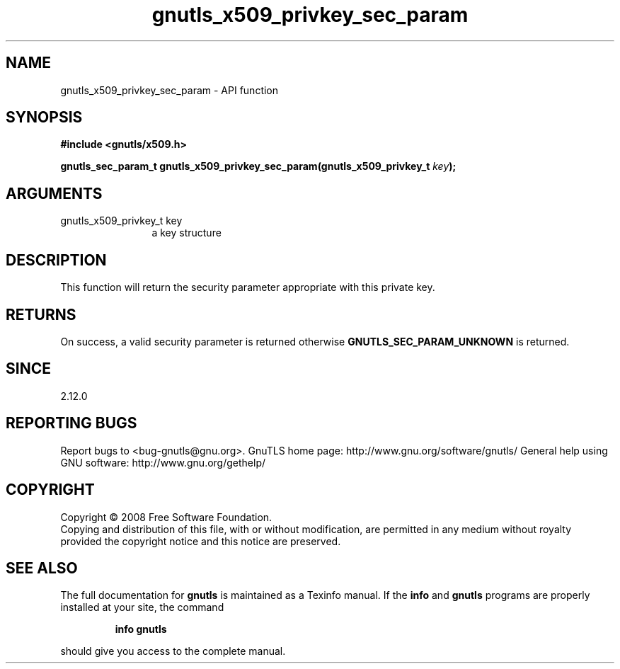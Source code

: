 .\" DO NOT MODIFY THIS FILE!  It was generated by gdoc.
.TH "gnutls_x509_privkey_sec_param" 3 "3.0.2" "gnutls" "gnutls"
.SH NAME
gnutls_x509_privkey_sec_param \- API function
.SH SYNOPSIS
.B #include <gnutls/x509.h>
.sp
.BI "gnutls_sec_param_t gnutls_x509_privkey_sec_param(gnutls_x509_privkey_t " key ");"
.SH ARGUMENTS
.IP "gnutls_x509_privkey_t key" 12
a key structure
.SH "DESCRIPTION"
This function will return the security parameter appropriate with
this private key.
.SH "RETURNS"
On success, a valid security parameter is returned otherwise
\fBGNUTLS_SEC_PARAM_UNKNOWN\fP is returned.
.SH "SINCE"
2.12.0
.SH "REPORTING BUGS"
Report bugs to <bug-gnutls@gnu.org>.
GnuTLS home page: http://www.gnu.org/software/gnutls/
General help using GNU software: http://www.gnu.org/gethelp/
.SH COPYRIGHT
Copyright \(co 2008 Free Software Foundation.
.br
Copying and distribution of this file, with or without modification,
are permitted in any medium without royalty provided the copyright
notice and this notice are preserved.
.SH "SEE ALSO"
The full documentation for
.B gnutls
is maintained as a Texinfo manual.  If the
.B info
and
.B gnutls
programs are properly installed at your site, the command
.IP
.B info gnutls
.PP
should give you access to the complete manual.
